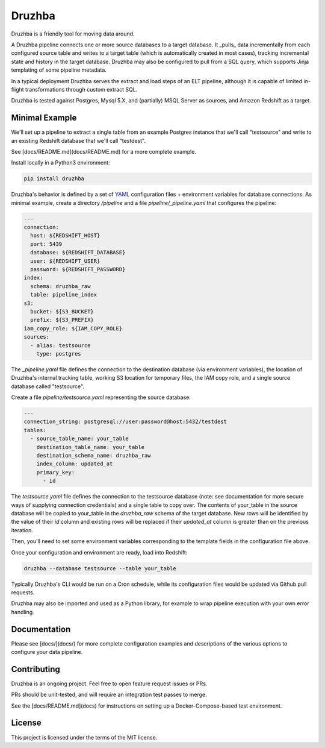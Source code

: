 Druzhba
=======

Druzhba is a friendly tool for moving data around.

A Druzhba pipeline connects one or more source databases to a target database. It _pulls_ data incrementally
from each configured source table and writes to a target table (which is automatically created in most cases),
tracking incremental state and history in the target database. Druzhba may also be configured to pull from a SQL
query, which supports Jinja templating of some pipeline metadata.

In a typical deployment Druzhba serves the extract and load steps of an ELT pipeline, although it is capable of limited in-flight transformations through custom extract SQL.

Druzhba is tested against Postgres, Mysql 5.X, and (partially) MSQL Server as sources, and Amazon Redshift as a target.

Minimal Example
---------------

We'll set up a pipeline to extract a single table from an example
Postgres instance that we'll call "testsource" and write to an existing Redshift database
that we'll call "testdest".

See [docs/README.md](docs/README.md) for a more complete example.

Install locally in a Python3 environment:

.. code-block:: bash

  pip install druzhba

Druzhba's behavior is defined by a set of YAML_ configuration files +
environment variables for database connections. As minimal example,
create a directory `/pipeline` and a file `pipeline/_pipeline.yaml`
that configures the pipeline:

.. _YAML: https://yaml.org/

.. code-block:: yaml

  ---
  connection:
    host: ${REDSHIFT_HOST}
    port: 5439
    database: ${REDSHIFT_DATABASE}
    user: ${REDSHIFT_USER}
    password: ${REDSHIFT_PASSWORD}
  index:
    schema: druzhba_raw
    table: pipeline_index
  s3:
    bucket: ${S3_BUCKET}
    prefix: ${S3_PREFIX}
  iam_copy_role: ${IAM_COPY_ROLE}
  sources:
    - alias: testsource
      type: postgres

The `_pipeline.yaml` file defines the connection to the destination database
(via environment variables), the location of Druzhba's internal tracking table,
working S3 location for temporary files, the IAM copy role, and a single
source database called "testsource".

Create a file `pipeline/testsource.yaml` representing the source database:

.. code-block:: yaml

  ---
  connection_string: postgresql://user:password@host:5432/testdest
  tables:
    - source_table_name: your_table
      destination_table_name: your_table
      destination_schema_name: druzhba_raw
      index_column: updated_at
      primary_key:
        - id

The `testsource.yaml` file defines the connection to the testsource database 
(note: see documentation for more secure ways of supplying connection credentials) 
and a single table to copy over. The contents of your_table in the source database
will be copied to your_table in the `druzhba_raw` schema of the target database.
New rows will be identified by the value of their `id` column and existing rows
will be replaced if their `updated_at` column is greater than on the previous
iteration. 

Then, you'll need to set some environment variables corresponding to
the template fields in the configuration file above.

Once your configuration and environment are ready, load into Redshift:

.. code-block:: bash

  druzhba --database testsource --table your_table

Typically Druzhba's CLI would be run on a Cron schedule, while its
configuration files would be updated via Github pull requests.

Druzhba may also be imported and used as a Python library, for example
to wrap pipeline execution with your own error handling.

Documentation
-------------

Please see [docs/](docs/) for more complete configuration examples and descriptions of the various
options to configure your data pipeline.

Contributing
------------

Druzhba is an ongoing project. Feel free to open feature request issues or PRs.

PRs should be unit-tested, and will require an integration test passes to merge.

See the [docs/README.md](docs) for instructions on setting up a Docker-Compose-based test environment.

License
-------

This project is licensed under the terms of the MIT license.
